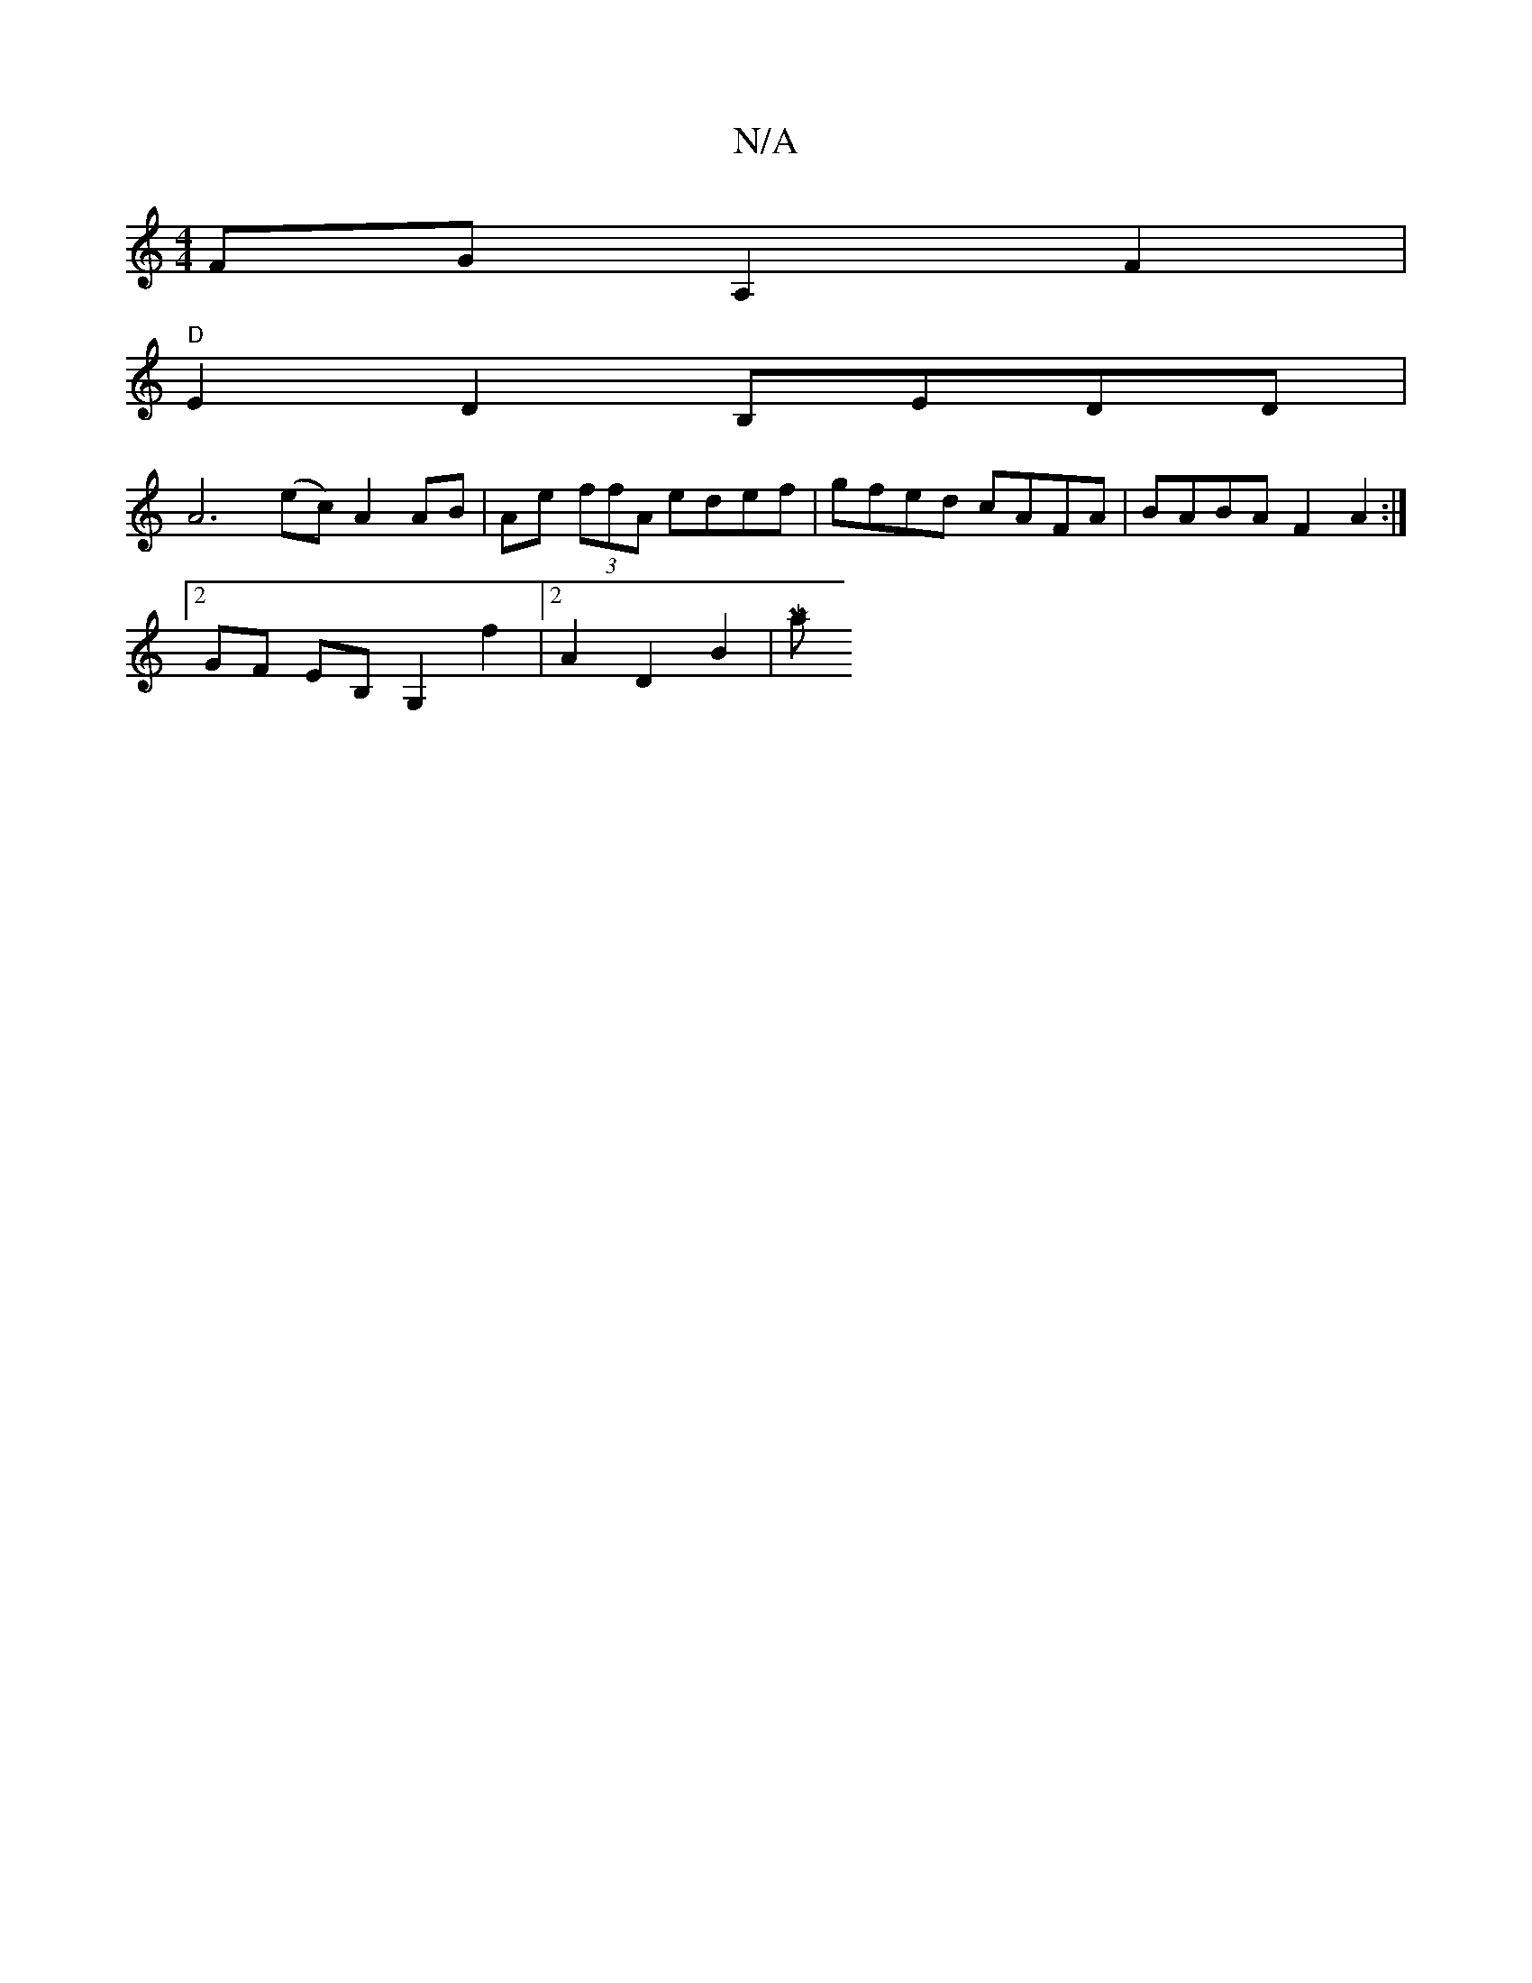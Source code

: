 X:1
T:N/A
M:4/4
R:N/A
K:Cmajor
FG-A,2 F2 |
"D"E2 D2 B,EDD|
A6 (ec) A2 AB|Ae (3ffA edef | gfed cAFA|BABA F2A2:|
[2 GF EB, G,2f2|2 A2 D2B2 |[MajI|

|: fg fd cBAF |
B3-d2B2 :|

|: ~E3 D EF [1 "G"G2 Bc B2 e2|
gddB cBAB|A FED (3FGE (3BA